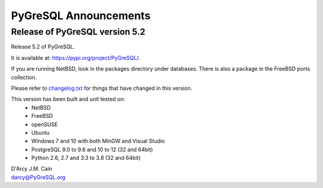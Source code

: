 ======================
PyGreSQL Announcements
======================

-------------------------------
Release of PyGreSQL version 5.2
-------------------------------

Release 5.2 of PyGreSQL.

It is available at: https://pypi.org/project/PyGreSQL/.

If you are running NetBSD, look in the packages directory under databases.
There is also a package in the FreeBSD ports collection.

Please refer to `changelog.txt <contents/changelog.html>`_
for things that have changed in this version.

This version has been built and unit tested on:
 - NetBSD
 - FreeBSD
 - openSUSE
 - Ubuntu
 - Windows 7 and 10 with both MinGW and Visual Studio
 - PostgreSQL 9.0 to 9.6 and 10 to 12 (32 and 64bit)
 - Python 2.6, 2.7 and 3.3 to 3.8 (32 and 64bit)

| D'Arcy J.M. Cain
| darcy@PyGreSQL.org
